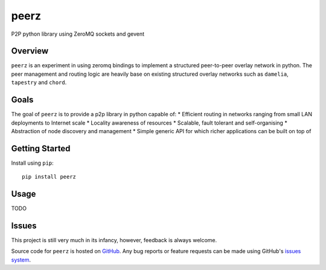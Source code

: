 peerz
=======

P2P python library using ZeroMQ sockets and gevent

Overview
--------

``peerz`` is an experiment in using zeromq bindings to implement a structured 
peer-to-peer overlay network in python.  The peer management and routing logic 
are heavily base on existing structured overlay networks such as
``damelia``, ``tapestry`` and ``chord``. 

Goals
-----

The goal of ``peerz`` is to provide a p2p library in python capable of:
* Efficient routing in networks ranging from small LAN deployments to Internet scale
* Locality awareness of resources
* Scalable, fault tolerant and self-organising
* Abstraction of node discovery and management
* Simple generic API for which richer applications can be built on top of

Getting Started
---------------
Install using ``pip``: ::

	pip install peerz

Usage
-----

TODO

Issues
------

This project is still very much in its infancy, however, feedback is always welcome.
 
Source code for ``peerz`` is hosted on `GitHub`_. Any bug reports or feature
requests can be made using GitHub's `issues system`_.

.. _GitHub: https://github.com/shendo/peerz
.. _issues system: https://github.com/shendo/peerz/issues
